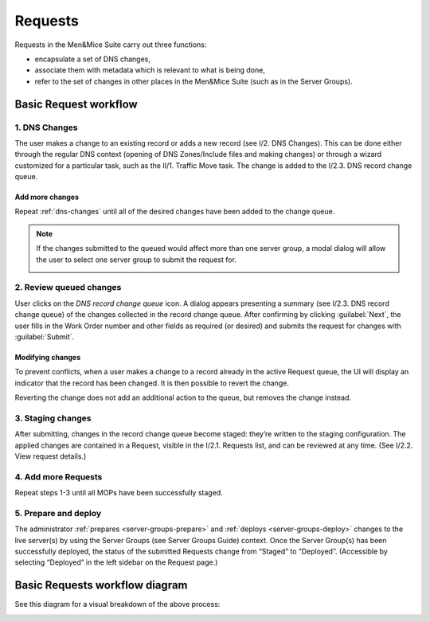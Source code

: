 .. _requests:

Requests
********

Requests in the Men&Mice Suite carry out three functions:

* encapsulate a set of DNS changes,
* associate them with metadata which is relevant to what is being done,
* refer to the set of changes in other places in the Men&Mice Suite (such as in the Server Groups).

Basic Request workflow
======================

.. _dns-changes:

1. DNS Changes
--------------

The user makes a change to an existing record or adds a new record (see I/2. DNS Changes).
This can be done either through the regular DNS context (opening of DNS Zones/Include files and making changes) or through a wizard customized for a particular task, such as the II/1. Traffic Move task.
The change is added to the I/2.3. DNS record change queue.

Add more changes
^^^^^^^^^^^^^^^^

Repeat :ref:`dns-changes` until all of the desired changes have been added to the change queue.

.. note::
  If the changes submitted to the queued would affect more than one server group, a modal dialog will allow the user to select one server group to submit the request for.

  .. image:: ../../images/multiple_group_change.png
    :width: 80%
    :align: center

2. Review queued changes
------------------------

User clicks on the *DNS record change queue* icon. A dialog appears presenting a summary (see I/2.3. DNS record change queue) of the changes collected in the record change queue.
After confirming by clicking :guilabel:`Next`, the user fills in the Work Order number and other fields as required (or desired) and submits the request for changes with :guilabel:`Submit`.

Modifying changes
^^^^^^^^^^^^^^^^^

To prevent conflicts, when a user makes a change to a record already in the active Request queue, the UI will display an indicator that the record has been changed.
It is then possible to revert the change.

.. image:: ../../images/modified-in-queue.png
  :width: 80%
  :align: center

Reverting the change does not add an additional action to the queue, but removes the change instead.

3. Staging changes
------------------

After submitting, changes in the record change queue become staged: they’re written to the staging configuration.
The applied changes are contained in a Request, visible in the I/2.1. Requests list, and can be reviewed at any time. (See I/2.2. View request details.)

4. Add more Requests
--------------------

Repeat steps 1-3 until all MOPs have been successfully staged.

5. Prepare and deploy
---------------------

The administrator :ref:`prepares <server-groups-prepare>` and :ref:`deploys <server-groups-deploy>` changes to the live server(s) by using the Server Groups (see Server Groups Guide) context.
Once the Server Group(s) has been successfully deployed, the status of the submitted Requests change from “Staged” to “Deployed”. (Accessible by selecting “Deployed” in the left sidebar on the Request page.)

Basic Requests workflow diagram
===============================

See this diagram for a visual breakdown of the above process:

.. image:: ../../images/att-workflow.png
  :width: 100%
  :align: center
